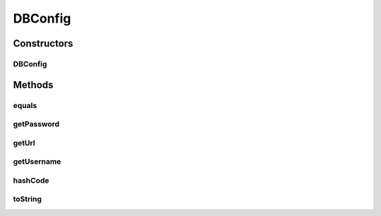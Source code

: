 .. java:import:: org.apache.commons.lang StringUtils

.. java:import:: org.motechproject.config.core MotechConfigurationException

.. java:import:: java.net MalformedURLException

.. java:import:: java.net URISyntaxException

.. java:import:: java.net URL

DBConfig
========

.. java:package:: org.motechproject.config.core.domain
   :noindex:

.. java:type:: public class DBConfig

   DBConfig encapsulates the database configuration, composed of as db url, username and password.

Constructors
------------
DBConfig
^^^^^^^^

.. java:constructor:: public DBConfig(String url, String username, String password)
   :outertype: DBConfig

   :param url:
   :param username:
   :param password:

Methods
-------
equals
^^^^^^

.. java:method:: @Override public boolean equals(Object o)
   :outertype: DBConfig

getPassword
^^^^^^^^^^^

.. java:method:: public String getPassword()
   :outertype: DBConfig

getUrl
^^^^^^

.. java:method:: public String getUrl()
   :outertype: DBConfig

getUsername
^^^^^^^^^^^

.. java:method:: public String getUsername()
   :outertype: DBConfig

hashCode
^^^^^^^^

.. java:method:: @Override public int hashCode()
   :outertype: DBConfig

toString
^^^^^^^^

.. java:method:: @Override public String toString()
   :outertype: DBConfig

